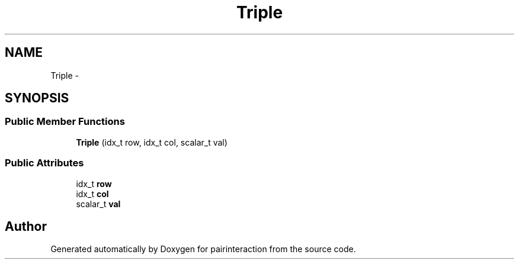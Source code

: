 .TH "Triple" 3 "Thu Feb 16 2017" "pairinteraction" \" -*- nroff -*-
.ad l
.nh
.SH NAME
Triple \- 
.SH SYNOPSIS
.br
.PP
.SS "Public Member Functions"

.in +1c
.ti -1c
.RI "\fBTriple\fP (idx_t row, idx_t col, scalar_t val)"
.br
.in -1c
.SS "Public Attributes"

.in +1c
.ti -1c
.RI "idx_t \fBrow\fP"
.br
.ti -1c
.RI "idx_t \fBcol\fP"
.br
.ti -1c
.RI "scalar_t \fBval\fP"
.br
.in -1c

.SH "Author"
.PP 
Generated automatically by Doxygen for pairinteraction from the source code\&.
